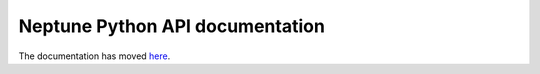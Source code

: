 Neptune Python API documentation
===================================

The documentation has moved `here <https://docs.neptune.ml/python-api/api-reference.html>`_.

